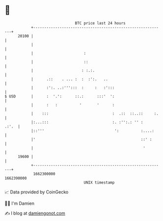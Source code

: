 * 👋

#+begin_example
                                   BTC price last 24 hours                    
               +------------------------------------------------------------+ 
         20100 |                                                            | 
               |                                                            | 
               |                       :                                    | 
               |                       ::                                   | 
               |                      : :.:.                                | 
               |      .::    . ... :  :  :':.   ..                          | 
               |      :':. ..:''':::  :     :   :':::                       | 
   $ USD       |      :  '.':      ::.:      :::'  ':                       | 
               |      :   :          '       '      :                       | 
               |    :::                             :  .::  ::..::     :.   | 
               |:...:::                             :. :'':.: '' :    .:'.  | 
               |::'''                                ':          :....:     | 
               |'                                                ::' :      | 
               |                                                  '         | 
         19600 |                                                            | 
               +------------------------------------------------------------+ 
                1662300000                                        1662390000  
                                       UNIX timestamp                         
#+end_example
📈 Data provided by CoinGecko

🧑‍💻 I'm Damien

✍️ I blog at [[https://www.damiengonot.com][damiengonot.com]]
